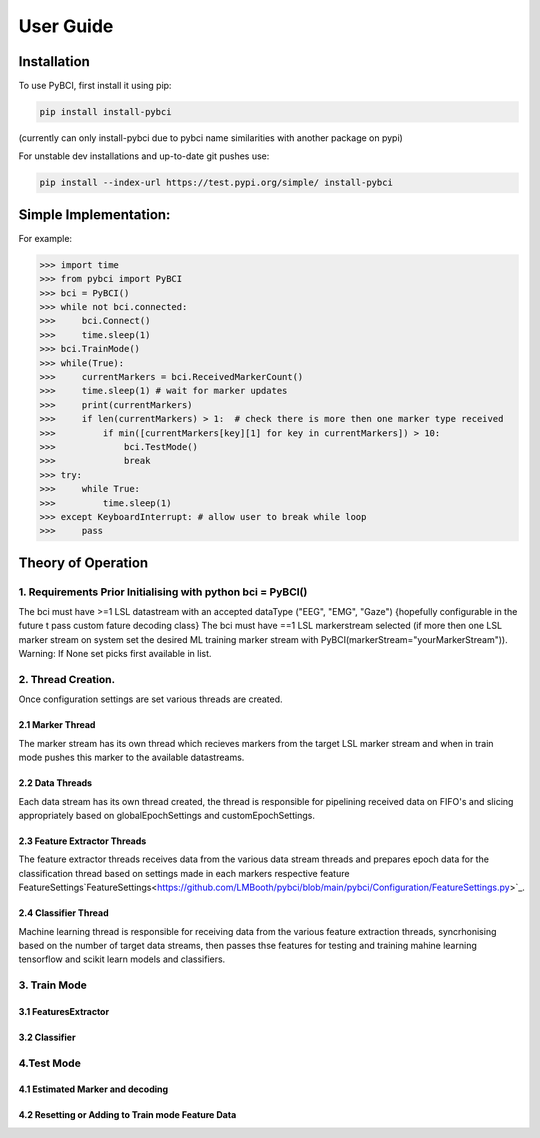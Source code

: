 User Guide
############

.. _installation:
Installation
===================

To use PyBCI, first install it using pip:

.. code-block:: console

   pip install install-pybci
   
(currently can only install-pybci due to pybci name similarities with another package on pypi)

For unstable dev installations and up-to-date git pushes use:

.. code-block:: console

   pip install --index-url https://test.pypi.org/simple/ install-pybci


.. _simpleimplementation:

Simple Implementation:
===================
For example:

>>> import time
>>> from pybci import PyBCI
>>> bci = PyBCI()
>>> while not bci.connected:
>>>     bci.Connect()
>>>     time.sleep(1)
>>> bci.TrainMode()
>>> while(True):
>>>     currentMarkers = bci.ReceivedMarkerCount()
>>>     time.sleep(1) # wait for marker updates
>>>     print(currentMarkers)
>>>     if len(currentMarkers) > 1:  # check there is more then one marker type received
>>>         if min([currentMarkers[key][1] for key in currentMarkers]) > 10:
>>>             bci.TestMode()
>>>             break
>>> try:
>>>     while True:
>>>         time.sleep(1)
>>> except KeyboardInterrupt: # allow user to break while loop
>>>     pass


Theory of Operation
===================

1. Requirements Prior Initialising with python bci = PyBCI() 
------------------------------------------------------------
The bci must have >=1 LSL datastream with an accepted dataType ("EEG", "EMG", "Gaze") {hopefully configurable in the future t pass custom fature decoding class}
The bci must have ==1 LSL markerstream selected (if more then one LSL marker stream on system set the desired ML training marker stream with PyBCI(markerStream="yourMarkerStream")). Warning: If None set picks first available in list.

2. Thread Creation.
----------------------------------------------------------------------
Once configuration settings are set various threads are created.

2.1 Marker Thread
~~~~~~~~~~~~~~~~~~~~~~~~~~~~
The marker stream has its own thread which recieves markers from the target LSL marker stream and when in train mode pushes this marker to the available datastreams.

2.2 Data Threads
~~~~~~~~~~~~~~~~~~~~~~~~~~~~
Each data stream has its own thread created, the thread is responsible for pipelining received data on FIFO's and slicing appropriately based on globalEpochSettings and customEpochSettings.

2.3 Feature Extractor Threads
~~~~~~~~~~~~~~~~~~~~~~~~~~~~
The feature extractor threads receives data from the various data stream threads and prepares epoch data for the classification thread based on settings made in each markers respective feature FeatureSettings`FeatureSettings<https://github.com/LMBooth/pybci/blob/main/pybci/Configuration/FeatureSettings.py>`_.

2.4 Classifier Thread
~~~~~~~~~~~~~~~~~~~~~~~~~~~~
Machine learning thread is responsible for receiving data from the various feature extraction threads, syncrhonising based on the number of target data streams, then passes thse features for testing and training mahine learning tensorflow and scikit learn models and classifiers. 

3. Train Mode
----------
3.1 FeaturesExtractor
~~~~~~~~~~~~~~~~~~~~~~~~~~~~

3.2 Classifier
~~~~~~~~~~~~~~


4.Test Mode
-----------
4.1 Estimated Marker and decoding
~~~~~~~~~~~~~~~~~~~~~~~~~~~~~~~~~

4.2 Resetting or Adding to Train mode Feature Data
~~~~~~~~~~~~~~~~~~~~~~~~~~~~~~~~~~~~~~~~~~~~~~~~~~~
